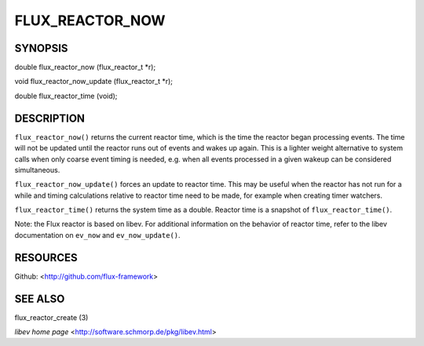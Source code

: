 ================
FLUX_REACTOR_NOW
================


SYNOPSIS
========

double flux_reactor_now (flux_reactor_t \*r);

void flux_reactor_now_update (flux_reactor_t \*r);

double flux_reactor_time (void);

DESCRIPTION
===========

``flux_reactor_now()`` returns the current reactor time, which is the time the reactor began processing events. The time will not be updated until the reactor runs out of events and wakes up again. This is a lighter weight alternative to system calls when only coarse event timing is needed, e.g. when all events processed in a given wakeup can be considered simultaneous.

``flux_reactor_now_update()`` forces an update to reactor time. This may be useful when the reactor has not run for a while and timing calculations relative to reactor time need to be made, for example when creating timer watchers.

``flux_reactor_time()`` returns the system time as a double. Reactor time is a snapshot of ``flux_reactor_time()``.

Note: the Flux reactor is based on libev. For additional information on the behavior of reactor time, refer to the libev documentation on ``ev_now`` and ``ev_now_update()``.

RESOURCES
=========

Github: <http://github.com/flux-framework>

SEE ALSO
========

flux_reactor_create (3)

*libev home page* <http://software.schmorp.de/pkg/libev.html>
